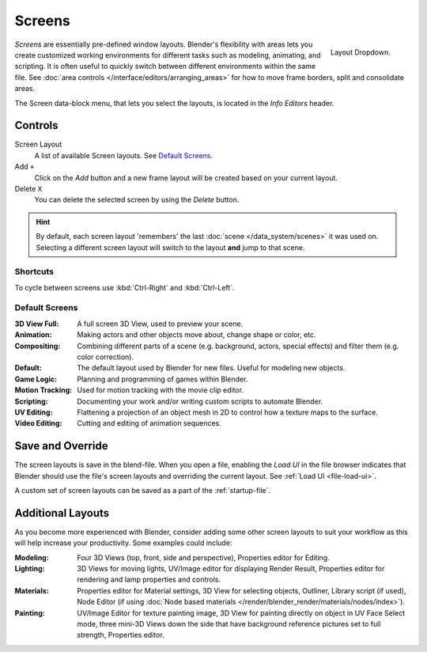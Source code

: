 
*******
Screens
*******

.. figure:: /images/scene-sr_layout_dropdown25.jpg
   :align: right

   Layout Dropdown.


*Screens* are essentially pre-defined window layouts.
Blender's flexibility with areas lets you create customized working environments for
different tasks such as modeling, animating, and scripting.
It is often useful to quickly switch between different environments within the same file.
See :doc:`area controls </interface/editors/arranging_areas>` for how
to move frame borders, split and consolidate areas.

The Screen data-block menu, that lets you select the layouts,
is located in the *Info Editors* header.


Controls
========

Screen Layout
   A list of available Screen layouts. See `Default Screens`_.
Add ``+``
   Click on the *Add* button and a new frame layout will be
   created based on your current layout.
Delete ``X``
   You can delete the selected screen by using the *Delete* button.

.. hint::

   By default, each screen layout 'remembers' the last :doc:`scene </data_system/scenes>`
   it was used on. Selecting a different screen layout will switch to the layout **and** jump to that scene.


Shortcuts
---------

To cycle between screens use :kbd:`Ctrl-Right` and :kbd:`Ctrl-Left`.


Default Screens
---------------

:3D View Full: A full screen 3D View, used to preview your scene.
:Animation: Making actors and other objects move about, change shape or color, etc.
:Compositing: Combining different parts of a scene
   (e.g. background, actors, special effects) and filter them (e.g. color correction).
:Default: The default layout used by Blender for new files. Useful for modeling new objects.
:Game Logic: Planning and programming of games within Blender.
:Motion Tracking: Used for motion tracking with the movie clip editor.
:Scripting: Documenting your work and/or writing custom scripts to automate Blender.
:UV Editing: Flattening a projection of an object mesh in 2D to control how a texture maps to the surface.
:Video Editing: Cutting and editing of animation sequences.


Save and Override
=================

The screen layouts is save in the blend-file. 
When you open a file, enabling the *Load UI* in the file browser indicates that Blender should
use the file's screen layouts and overriding the current layout.
See :ref:`Load UI <file-load-ui>`.

A custom set of screen layouts can be saved as a part of the :ref:`startup-file`.


Additional Layouts
==================

As you become more experienced with Blender, consider adding some other screen layouts to suit
your workflow as this will help increase your productivity. Some examples could include:

:Modeling: Four 3D Views (top, front, side and perspective), Properties editor for Editing.
:Lighting: 3D Views for moving lights, UV/Image editor for displaying Render Result,
   Properties editor for rendering and lamp properties and controls.
:Materials: Properties editor for Material settings, 3D View for selecting objects, Outliner,
   Library script (if used), Node Editor
   (if using :doc:`Node based materials </render/blender_render/materials/nodes/index>`).
:Painting: UV/Image Editor for texture painting image,
   3D View for painting directly on object in UV Face Select mode,
   three mini-3D Views down the side that have background
   reference pictures set to full strength, Properties editor.
